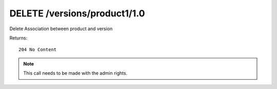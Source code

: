 DELETE /versions/product1/1.0
=============================

Delete Association between product and version


Returns::

    204 No Content

.. note:: This call needs to be made with the admin rights.
